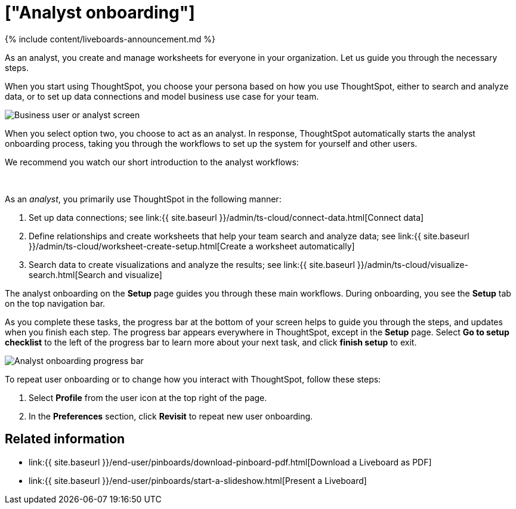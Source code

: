 = ["Analyst onboarding"]
:last_updated: 11/05/2021
:linkattrs:
:experimental:
:page-aliases: /admin/ts-cloud/analyst-onboarding.adoc
:description: As an analyst, you create and manage worksheets for everyone in your organization. Let us guide you through the necessary steps.


{% include content/liveboards-announcement.md %}

As an analyst, you create and manage worksheets for everyone in your organization. Let us guide you through the necessary steps.

When you start using ThoughtSpot, you choose your persona based on how you use ThoughtSpot, either to search and analyze data, or to set up data connections and model business use case for your team.

image::{{ site.baseurl }}/images/onboarding-select-analyst.png[Business user or analyst screen]

When you select option two, you choose to act as an analyst.
In response, ThoughtSpot automatically starts the analyst onboarding process, taking you through the workflows to set up the system for yourself and other users.

We recommend you watch our short introduction to the analyst workflows:+++<div>++++++<script src="https://fast.wistia.com/embed/medias/dmue1pc6fp.jsonp" async="">++++++</script>++++++<script src="https://fast.wistia.com/assets/external/E-v1.js" async="">++++++</script>+++

[.wistia_embed.wistia_async_dmue1pc6fp.popover=true.popoverAnimateThumbnail=true.popoverBorderColor=4E55FD.popoverBorderWidth=2]#&nbsp;#+++</div>+++

As an _analyst_, you primarily use ThoughtSpot in the following manner:

. Set up data connections;
see link:{{ site.baseurl }}/admin/ts-cloud/connect-data.html[Connect data]
. Define relationships and create worksheets that help your team search and analyze data;
see link:{{ site.baseurl }}/admin/ts-cloud/worksheet-create-setup.html[Create a worksheet automatically]
. Search data to create visualizations and analyze the results;
see link:{{ site.baseurl }}/admin/ts-cloud/visualize-search.html[Search and visualize]

The analyst onboarding on the *Setup* page guides you through these main workflows.
During onboarding, you see the *Setup* tab on the top navigation bar.

As you complete these tasks, the progress bar at the bottom of your screen helps to guide you through the steps, and updates when you finish each step.
The progress bar appears everywhere in ThoughtSpot, except in the *Setup* page.
Select *Go to setup checklist* to the left of the progress bar to learn more about your next task, and click *finish setup* to exit.

image::{{ site.baseurl }}/images/analyst-onboarding-progress-bar.png[Analyst onboarding progress bar]

To repeat user onboarding or to change how you interact with ThoughtSpot, follow these steps:

. Select *Profile* from the user icon at the top right of the page.
. In the *Preferences* section, click *Revisit* to repeat new user onboarding.

////
1. [Connect to your data]({{ site.baseurl }}/admin/ts-cloud/connect-data.html): Learn how to connect ThoughtSpot to your live data in Snowflake or RedShift databases.<br>
[]({{ site.baseurl }}/images/connect-to-data.png "Connect to data")

2. [Join tables ]({{ site.baseurl }}/admin/ts-cloud/tables-join.html): Join the related tables in your database, to search across all your data.<br>
[]({{ site.baseurl }}/images/join-tables.png "Join tables")

3. [Create Worksheets]({{ site.baseurl }}/admin/ts-cloud/worksheet-create.html): Create worksheets to model your business use cases.<br>
[]({{ site.baseurl }}/images/create-worksheet.png "Create Worksheets")

4. [Visualize and save Search results as Answers]({{ site.baseurl }}/admin/ts-cloud/visualize-search.html): Learn how to search your data to get instant Answers as interactive tables and charts.<br>
[]({{ site.baseurl }}/images/visualize-data-answers.png "Visualize data Search as Answers")

5. [Publish collections of Answers as Liveboards]({{ site.baseurl }}/admin/ts-cloud/pinboard-compose.html): Collate all the Answers that support your use case in a single interactive and sharable Liveboard.<br>
[]({{ site.baseurl }}/images/publish-in-pinboards.png "Publish Answers as Liveboards")
////

////
## Onboarding video

<script src="https://fast.wistia.com/embed/medias/dmue1pc6fp.jsonp" async></script><script src="https://fast.wistia.com/assets/external/E-v1.js" async></script><span class="wistia_embed wistia_async_dmue1pc6fp popover=true popoverAnimateThumbnail=true popoverBorderColor=4E55FD popoverBorderWidth=2" style="display:inline-block;height:252px;position:relative;width:450px">&nbsp;</span>
////

== Related information

* link:{{ site.baseurl }}/end-user/pinboards/download-pinboard-pdf.html[Download a Liveboard as PDF]
* link:{{ site.baseurl }}/end-user/pinboards/start-a-slideshow.html[Present a Liveboard]
